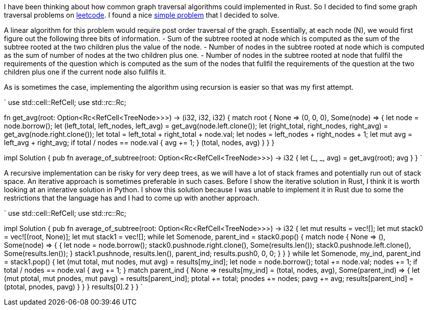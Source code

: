 I have been thinking about how common graph traversal algorithms could implemented in Rust.  So I decided to find some graph traversal problems on https://www.leetcode.com[leetcode].  I found a nice https://leetcode.com/problems/count-nodes-equal-to-average-of-subtree/[simple problem] that I decided to solve.

A linear algorithm for this problem would require post order traversal of the graph.  Essentially, at each node (N), we would first figure out the following three bits of information.
- Sum of the subtree rooted at node which is computed as the sum of the subtree rooted at the two children plus the value of the node.
- Number of nodes in the subtree rooted at node which is computed as the sum of number of nodes at the two children plus one.
- Number of nodes in the subtree rooted at node that fullfil the requirements of the question which is computed as the sum of the nodes that fullfil the requirements of the question at the two children plus one if the current node also fullfils it.

As is sometimes the case, implementing the algorithm using recursion is easier so that was my first attempt.

`
use std::cell::RefCell;
use std::rc::Rc;

fn get_avg(root: Option<Rc<RefCell<TreeNode>>>) -> (i32, i32, i32) {
    match root {
        None => (0, 0, 0),
        Some(node) => {
            let node = node.borrow();
            let (left_total, left_nodes, left_avg) = get_avg(node.left.clone());
            let (right_total, right_nodes, right_avg) = get_avg(node.right.clone());
            let total = left_total + right_total + node.val;
            let nodes = left_nodes + right_nodes + 1;
            let mut avg = left_avg + right_avg;
            if total / nodes == node.val {
                avg += 1;
            }
            (total, nodes, avg)
        }
    }
}

impl Solution {
    pub fn average_of_subtree(root: Option<Rc<RefCell<TreeNode>>>) -> i32 {
        let (_, _, avg) = get_avg(root);
        avg
    }
}
`

A recursive implementation can be risky for very deep trees, as we will have a lot of stack frames and potentially run out of stack space.  An iterative approach is sometimes preferable in such cases.  Before I show the iterative solution in Rust, I think it is worth looking at an interative solution in Python.  I show this solution because I was unable to implement it in Rust due to some the restrictions that the language has and I had to come up with another approach.

`
use std::cell::RefCell;
use std::rc::Rc;

impl Solution {
    pub fn average_of_subtree(root: Option<Rc<RefCell<TreeNode>>>) -> i32 {
        let mut results = vec![];
        let mut stack0 = vec![(root, None)];
        let mut stack1 = vec![];
        while let Some((node, parent_ind)) = stack0.pop() {
            match node {
                None => (),
                Some(node) => {
                    {
                        let node = node.borrow();
                        stack0.push((node.right.clone(), Some(results.len())));
                        stack0.push((node.left.clone(), Some(results.len())));
                    }
                    stack1.push((node, results.len(), parent_ind));
                    results.push((0, 0, 0));
                }
            }
        }
        while let Some((node, my_ind, parent_ind)) = stack1.pop() {
            let (mut total, mut nodes, mut avg) = results[my_ind];
            let node = node.borrow();
            total += node.val;
            nodes += 1;
            if total / nodes == node.val {
                avg += 1;
            }
            match parent_ind {
                None => results[my_ind] = (total, nodes, avg),
                Some(parent_ind) => {
                    let (mut ptotal, mut pnodes, mut pavg) = results[parent_ind];
                    ptotal += total;
                    pnodes += nodes;
                    pavg += avg;
                    results[parent_ind] = (ptotal, pnodes, pavg)
                }
            }
        }
        results[0].2
    }
}
`
